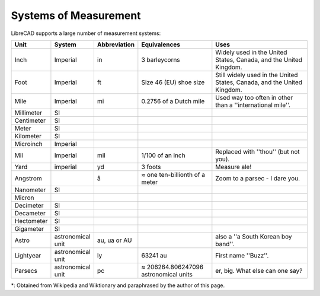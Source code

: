 .. _measurements: 

Systems of Measurement
======================

LibreCAD supports a large number of measurement systems:

.. csv-table::
   :header: "Unit", "System", "Abbreviation", "Equivalences", "Uses"
   :widths: 20, 20, 10, 40, 60

    "Inch", "Imperial", "in", "3 barleycorns", "Widely used in the United States, Canada, and the United Kingdom."
    "Foot", "Imperial", "ft", "Size 46 (EU) shoe size",  "Still widely used in the United States, Canada, and the United Kingdom."
    "Mile", "Imperial", "mi", "0.2756 of a Dutch mile", "Used way too often in other than a ''international mile''."
    "Millimeter", "SI", "", "", ""
    "Centimeter", "SI", "", "", ""
    "Meter", "SI", "", "", ""
    "Kilometer", "SI", "", "", ""
    "Microinch", "Imperial", "", "", ""
    "Mil", "Imperial", "mil", "1/100 of an inch", "Replaced with ''thou'' (but not you)."
    "Yard", "imperial", "yd", "3 foots", "Measure ale!"
    "Angstrom", "", "å", "≈ one ten-billionth of a meter", "Zoom to a parsec - I dare you."
    "Nanometer", "SI", "", "", ""
    "Micron", "", "", "", ""
    "Decimeter", "SI", "", "", ""
    "Decameter", "SI", "", "", ""
    "Hectometer", "SI", "", "", ""
    "Gigameter", "SI", "", "", ""
    "Astro", "astronomical unit", "au, ua or AU", "", "also a ''a South Korean boy band''."
    "Lightyear", "astronomical unit", "ly", "63241 au", "First name ''Buzz''."
    "Parsecs", "astronomical unit", "pc", "≈ 206264.806247096 astronomical units", "er, big.  What else can one say?"


\*: Obtained from Wikipedia and Wiktionary and paraphrased by the author of this page.
